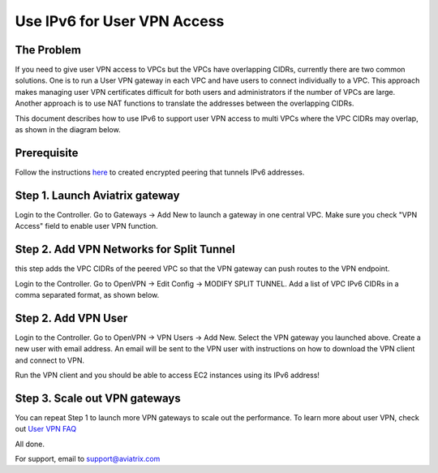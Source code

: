 ﻿.. meta::
   :description: Use IPv6 to connect overlapping VPC CIDRs
   :keywords: IPv6, Peering,  SNAT, DNAT, Aviatrix Transit network


=========================================================================================
Use IPv6 for User VPN Access
=========================================================================================

The Problem
---------------------

If you need to give user VPN access to VPCs but the VPCs have overlapping CIDRs, currently there are two common solutions. 
One is to run a User VPN gateway in each VPC and have users to connect individually to a VPC. This approach makes managing user
VPN certificates difficult for both users and administrators if the number of VPCs are large. Another approach is to use
NAT functions to translate the addresses between the overlapping CIDRs. 

This document describes how to use IPv6 to support user VPN access to multi VPCs where the VPC CIDRs may overlap, as 
shown in the diagram below. 

|ipv6_uservpn|


Prerequisite
--------------

Follow the instructions `here <https://docs.aviatrix.com/HowTos/ipv6_peering.html>`_ to created encrypted peering that tunnels 
IPv6 addresses. 

Step 1. Launch Aviatrix gateway  
----------------------------------------------

Login to the Controller. Go to Gateways -> Add New to launch a gateway in one central VPC. Make sure you check "VPN Access" field 
to enable user VPN function. 

Step 2. Add VPN Networks for Split Tunnel
-------------------------------------------

this step adds the VPC CIDRs of the peered VPC so that the VPN gateway can push routes to the VPN endpoint. 

Login to the Controller. Go to OpenVPN -> Edit Config -> MODIFY SPLIT TUNNEL. Add a list of VPC IPv6 CIDRs in a comma separated 
format, as shown below. 

|ipv6_vpncidr|  

Step 2. Add VPN User
-----------------------------------

Login to the Controller. Go to OpenVPN -> VPN Users -> Add New. Select the VPN gateway you launched above. Create a new user with
email address. An email will be sent to the VPN user with instructions on how to download the VPN client and connect to VPN. 

Run the VPN client and you should be able to access EC2 instances using its IPv6 address!

Step 3. Scale out VPN gateways
----------------------------------

You can repeat Step 1 to launch more VPN gateways to scale out the performance. To learn more about user VPN, check out 
`User VPN FAQ <https://docs.aviatrix.com/HowTos/openvpn_faq.html>`_

All done. 

For support, email to support@aviatrix.com

.. |ipv6_uservpn| image:: ipv6_multivpc_vpn_media/ipv6_uservpn.png
   :scale: 30%


.. |ipv6_vpncidr| image:: ipv6_multivpc_vpn_media/ipv6_vpncidr.png
   :scale: 30%


.. disqus::
